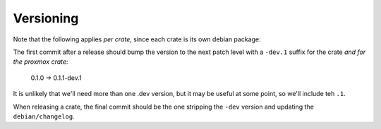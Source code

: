 Versioning
==========

Note that the following applies *per crate*, since each crate is its own debian package:

The first commit after a release should bump the version to the next patch level with a ``-dev.1``
suffix for the crate *and for the proxmox crate*:

    0.1.0 -> 0.1.1-dev.1

It is unlikely that we'll need more than one .dev version, but it may be useful at some point, so
we'll include teh ``.1``.

When releasing a crate, the final commit should be the one stripping the ``-dev`` version and
updating the ``debian/changelog``.

